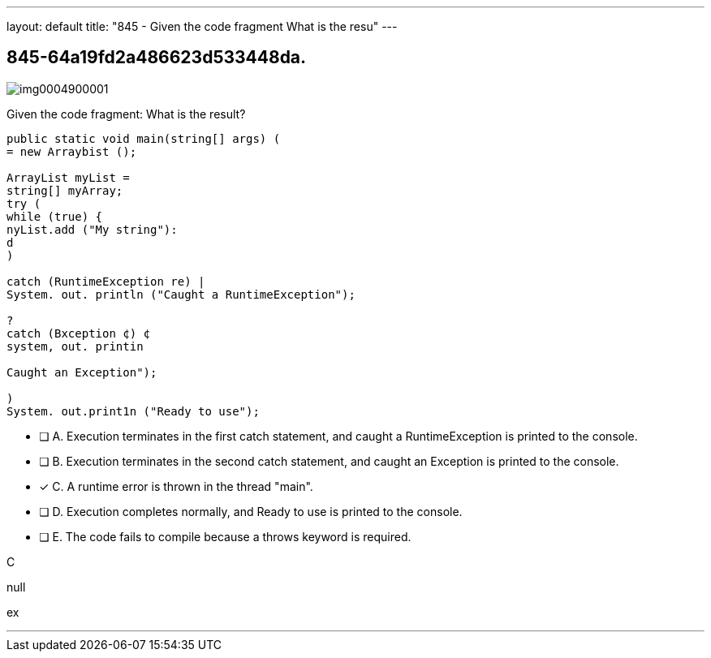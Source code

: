 ---
layout: default 
title: "845 - Given the code fragment
What is the resu"
---


[.question]
== 845-64a19fd2a486623d533448da.



[.image]
--

image::https://eaeastus2.blob.core.windows.net/optimizedimages/static/images/Java-SE-8-Programmer/question/img0004900001.png[]

--


****

[.query]
--
Given the code fragment:
What is the result?


[source,java]
----
public static void main(string[] args) (
= new Arraybist ();

ArrayList myList =
string[] myArray;
try (
while (true) {
nyList.add ("My string"):
d
)

catch (RuntimeException re) |
System. out. println ("Caught a RuntimeException");

?
catch (Bxception ¢) ¢
system, out. printin

Caught an Exception");

)
System. out.print1n ("Ready to use");
----


--

[.list]
--
* [ ] A. Execution terminates in the first catch statement, and caught a RuntimeException is printed to the console.
* [ ] B. Execution terminates in the second catch statement, and caught an Exception is printed to the console.
* [*] C. A runtime error is thrown in the thread "main".
* [ ] D. Execution completes normally, and Ready to use is printed to the console.
* [ ] E. The code fails to compile because a throws keyword is required.

--
****

[.answer]
C

[.explanation]
--
null
--

[.ka]
ex

'''


